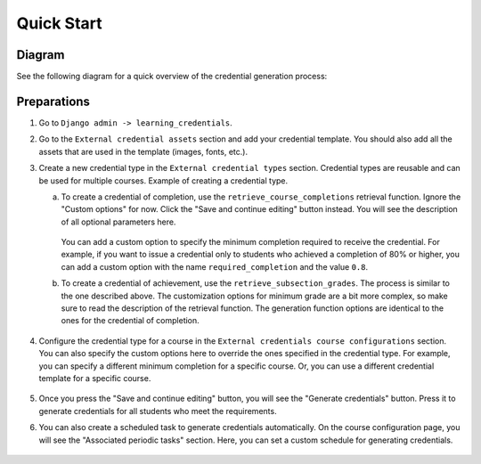 Quick Start
###########

Diagram
=======

See the following diagram for a quick overview of the credential generation process:

.. graphviz::

    digraph G {
        CredentialType [shape=box, color="black", label="Credential Type\n\nProvides reusable configuration by storing the:\n- retrieval function\n- generation function\n- custom options"]
        CredentialCourseConfiguration [shape=box, color="black", label="Credential Course Configuration\n\n1. Stores option overrides.\n2.Defines custom schedules for credential generations."]
        RetrievalFunc [shape=ellipse, color="blue", label="retrieval_func\n\nA function that retrieves information\n about learners eligible for the credential.\nIt defines the criteria for getting a credential."]
        GenerationFunc [shape=ellipse, color="blue", label="generation_func\n\nA function that defines how the credential\ngeneration process looks like\n(e.g., it creates a PDF file)."]
        Credential [shape=box, color="black", label="Credential\n\nThe generated credential."]

        CredentialCourseConfiguration -> RetrievalFunc [label="runs"]
        RetrievalFunc -> GenerationFunc [label="sends data to"]
        CredentialType -> CredentialCourseConfiguration [label="provides default options"]
        GenerationFunc -> Credential [label="generates"]
    }

Preparations
============

1. Go to ``Django admin -> learning_credentials``.
2. Go to the ``External credential assets`` section and add your credential template.
   You should also add all the assets that are used in the template (images, fonts, etc.).

   .. image:: ./images/assets.png

3. Create a new credential type in the ``External credential types`` section.
   Credential types are reusable and can be used for multiple courses.
   Example of creating a credential type.

   a. To create a credential of completion, use the ``retrieve_course_completions``
      retrieval function. Ignore the "Custom options" for now. Click the
      "Save and continue editing" button instead. You will see the description of all
      optional parameters here.

         .. image:: ./images/type_completion.png

      You can add a custom option to specify the minimum completion required to
      receive the credential. For example, if you want to issue a credential only
      to students who achieved a completion of 80% or higher, you can add a custom
      option with the name ``required_completion`` and the value ``0.8``.
   b. To create a credential of achievement, use the ``retrieve_subsection_grades``.
      The process is similar to the one described above. The customization options
      for minimum grade are a bit more complex, so make sure to read the description
      of the retrieval function. The generation function options are identical to
      the ones for the credential of completion.

         .. image:: ./images/type_achievement.png

4. Configure the credential type for a course in the ``External credentials course
   configurations`` section. You can also specify the custom options here to override
   the ones specified in the credential type. For example, you can specify a different
   minimum completion for a specific course. Or, you can use a different credential
   template for a specific course.

    .. image:: ./images/course_config.png

5. Once you press the "Save and continue editing" button, you will see the "Generate
   credentials" button. Press it to generate credentials for all students who meet
   the requirements.
6. You can also create a scheduled task to generate credentials automatically.
   On the course configuration page, you will see the "Associated periodic tasks"
   section. Here, you can set a custom schedule for generating credentials.

    .. image:: ./images/course_schedule.png
